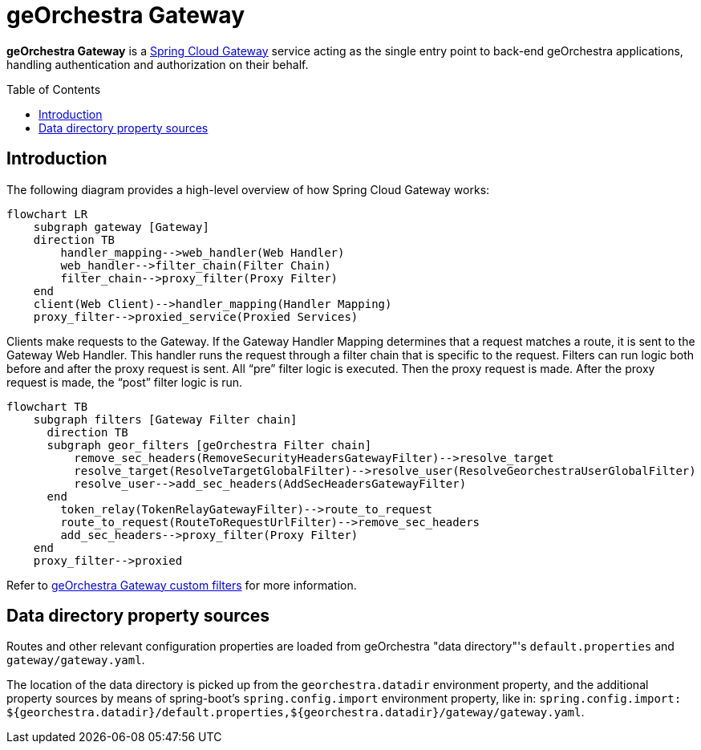 = geOrchestra Gateway
:toc:
:toc-placement!:

**geOrchestra Gateway** is a https://docs.spring.io/spring-cloud-gateway/docs/current/reference/html/[Spring Cloud Gateway]
service acting as the single entry point to back-end geOrchestra applications, handling authentication and authorization
on their behalf.


toc::[]


== Introduction

The following diagram provides a high-level overview of how Spring Cloud Gateway works:

[source,mermaid]
----
flowchart LR
    subgraph gateway [Gateway]
    direction TB
        handler_mapping-->web_handler(Web Handler)
        web_handler-->filter_chain(Filter Chain)
        filter_chain-->proxy_filter(Proxy Filter)
    end
    client(Web Client)-->handler_mapping(Handler Mapping)
    proxy_filter-->proxied_service(Proxied Services)
----

Clients make requests to the Gateway. If the Gateway Handler Mapping determines that a request
matches a route, it is sent to the Gateway Web Handler.
This handler runs the request through a filter chain that is specific to the request.
Filters can run logic both before and after the proxy request is sent. All “pre” filter
logic is executed. Then the proxy request is made. After the proxy request is made,
the “post” filter logic is run.

[source,mermaid]
----
flowchart TB
    subgraph filters [Gateway Filter chain]
      direction TB
      subgraph geor_filters [geOrchestra Filter chain]
          remove_sec_headers(RemoveSecurityHeadersGatewayFilter)-->resolve_target
          resolve_target(ResolveTargetGlobalFilter)-->resolve_user(ResolveGeorchestraUserGlobalFilter)
          resolve_user-->add_sec_headers(AddSecHeadersGatewayFilter)
      end
        token_relay(TokenRelayGatewayFilter)-->route_to_request
        route_to_request(RouteToRequestUrlFilter)-->remove_sec_headers
        add_sec_headers-->proxy_filter(Proxy Filter)
    end
    proxy_filter-->proxied
----

Refer to xref:custom-filters.adoc[geOrchestra Gateway custom filters] for more information.

== Data directory property sources

Routes and other relevant configuration properties are loaded from geOrchestra "data directory"'s
`default.properties` and `gateway/gateway.yaml`.

The location of the data directory is picked up from the `georchestra.datadir` environment property,
and the additional property sources by means of spring-boot's 
`spring.config.import` environment property, like in:
`spring.config.import: ${georchestra.datadir}/default.properties,${georchestra.datadir}/gateway/gateway.yaml`.

